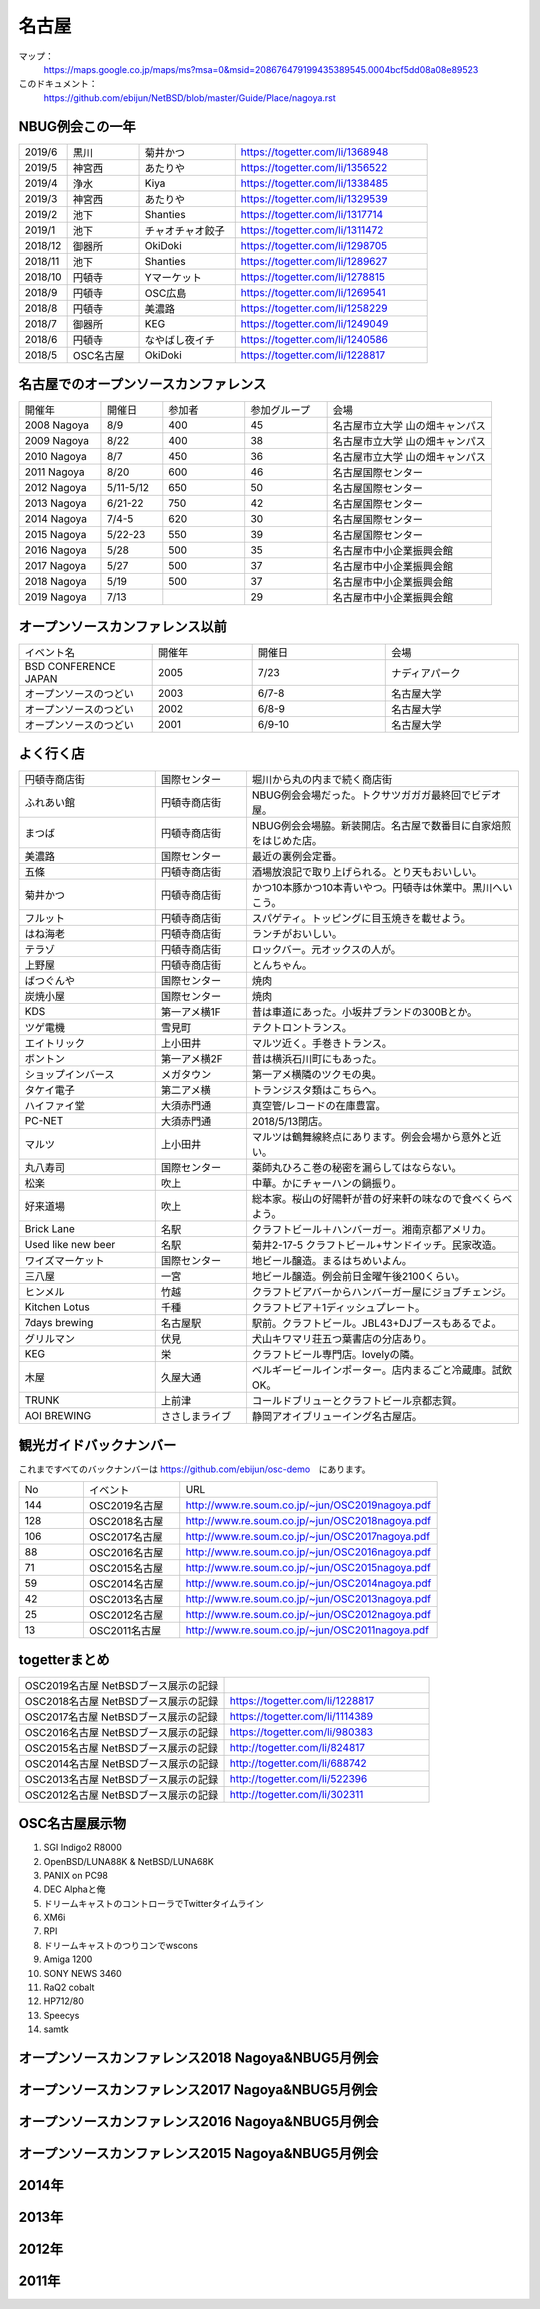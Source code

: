 .. 
 Copyright (c) 2014-9 Jun Ebihara All rights reserved.
 Redistribution and use in source and binary forms, with or without
 modification, are permitted provided that the following conditions
 are met:
 1. Redistributions of source code must retain the above copyright
    notice, this list of conditions and the following disclaimer.
 2. Redistributions in binary form must reproduce the above copyright
    notice, this list of conditions and the following disclaimer in the
    documentation and/or other materials provided with the distribution.
 THIS SOFTWARE IS PROVIDED BY THE AUTHOR ``AS IS'' AND ANY EXPRESS OR
 IMPLIED WARRANTIES, INCLUDING, BUT NOT LIMITED TO, THE IMPLIED WARRANTIES
 OF MERCHANTABILITY AND FITNESS FOR A PARTICULAR PURPOSE ARE DISCLAIMED.
 IN NO EVENT SHALL THE AUTHOR BE LIABLE FOR ANY DIRECT, INDIRECT,
 INCIDENTAL, SPECIAL, EXEMPLARY, OR CONSEQUENTIAL DAMAGES (INCLUDING, BUT
 NOT LIMITED TO, PROCUREMENT OF SUBSTITUTE GOODS OR SERVICES; LOSS OF USE,
 DATA, OR PROFITS; OR BUSINESS INTERRUPTION) HOWEVER CAUSED AND ON ANY
 THEORY OF LIABILITY, WHETHER IN CONTRACT, STRICT LIABILITY, OR TORT
 (INCLUDING NEGLIGENCE OR OTHERWISE) ARISING IN ANY WAY OUT OF THE USE OF
 THIS SOFTWARE, EVEN IF ADVISED OF THE POSSIBILITY OF SUCH DAMAGE.

名古屋
-------

マップ：
 https://maps.google.co.jp/maps/ms?msa=0&msid=208676479199435389545.0004bcf5dd08a08e89523 

このドキュメント：
 https://github.com/ebijun/NetBSD/blob/master/Guide/Place/nagoya.rst

NBUG例会この一年
~~~~~~~~~~~~~~~~~~~~~~~~~~~~~~~~~~~~~~

.. csv-table::
 :widths: 10 15 20 40

 2019/6,黒川,菊井かつ,https://togetter.com/li/1368948
 2019/5,神宮西,あたりや,https://togetter.com/li/1356522
 2019/4,浄水,Kiya,https://togetter.com/li/1338485
 2019/3,神宮西,あたりや,https://togetter.com/li/1329539
 2019/2,池下,Shanties,https://togetter.com/li/1317714
 2019/1,池下,チャオチャオ餃子,https://togetter.com/li/1311472
 2018/12,御器所,OkiDoki,https://togetter.com/li/1298705
 2018/11,池下,Shanties,https://togetter.com/li/1289627
 2018/10,円頓寺,Yマーケット,https://togetter.com/li/1278815
 2018/9,円頓寺,OSC広島,https://togetter.com/li/1269541
 2018/8,円頓寺,美濃路,https://togetter.com/li/1258229
 2018/7,御器所,KEG,https://togetter.com/li/1249049
 2018/6,円頓寺,なやばし夜イチ,https://togetter.com/li/1240586
 2018/5,OSC名古屋,OkiDoki,https://togetter.com/li/1228817

名古屋でのオープンソースカンファレンス
~~~~~~~~~~~~~~~~~~~~~~~~~~~~~~~~~~~~~~
.. Github/NetBSD/Guide/OSC/OSC100.csv 更新

.. csv-table::
 :widths: 20 15 20 20 40

 開催年,開催日,参加者,参加グループ,会場
 2008 Nagoya ,8/9,400,45,名古屋市立大学 山の畑キャンパス
 2009 Nagoya ,8/22,400,38,名古屋市立大学 山の畑キャンパス
 2010 Nagoya,8/7,450,36,名古屋市立大学 山の畑キャンパス
 2011 Nagoya,8/20,600,46,名古屋国際センター
 2012 Nagoya,5/11-5/12,650,50,名古屋国際センター
 2013 Nagoya,6/21-22,750,42,名古屋国際センター
 2014 Nagoya,7/4-5,620,30,名古屋国際センター
 2015 Nagoya,5/22-23,550,39,名古屋国際センター
 2016 Nagoya,5/28,500,35,名古屋市中小企業振興会館 
 2017 Nagoya,5/27,500,37,名古屋市中小企業振興会館 
 2018 Nagoya,5/19,500,37,名古屋市中小企業振興会館 
 2019 Nagoya,7/13,,29,名古屋市中小企業振興会館 

オープンソースカンファレンス以前
~~~~~~~~~~~~~~~~~~~~~~~~~~~~~~~~~~~~~~

.. csv-table::
 :widths: 20 15 20 20

 イベント名,開催年,開催日,会場
 BSD CONFERENCE JAPAN,2005,7/23,ナディアパーク
 オープンソースのつどい,2003,6/7-8,名古屋大学
 オープンソースのつどい,2002,6/8-9,名古屋大学
 オープンソースのつどい,2001,6/9-10,名古屋大学

よく行く店
~~~~~~~~~~~~~~

.. csv-table::
 :widths: 30 20 60

 円頓寺商店街,国際センター,堀川から丸の内まで続く商店街
 ふれあい館,円頓寺商店街,NBUG例会会場だった。トクサツガガガ最終回でビデオ屋。
 まつば,円頓寺商店街,NBUG例会会場脇。新装開店。名古屋で数番目に自家焙煎をはじめた店。
 美濃路,国際センター,最近の裏例会定番。
 五條,円頓寺商店街,酒場放浪記で取り上げられる。とり天もおいしい。
 菊井かつ,円頓寺商店街,かつ10本豚かつ10本青いやつ。円頓寺は休業中。黒川へいこう。
 フルット,円頓寺商店街,スパゲティ。トッピングに目玉焼きを載せよう。
 はね海老,円頓寺商店街,ランチがおいしい。
 テラゾ,円頓寺商店街,ロックバー。元オックスの人が。
 上野屋,円頓寺商店街,とんちゃん。
 ばつぐんや,国際センター,焼肉
 炭焼小屋,国際センター,焼肉
 KDS,第一アメ横1F,昔は車道にあった。小坂井ブランドの300Bとか。
 ツゲ電機,雪見町,テクトロントランス。
 エイトリック,上小田井,マルツ近く。手巻きトランス。
 ボントン,第一アメ横2F,昔は横浜石川町にもあった。
 ショップインバース,メガタウン,第一アメ横隣のツクモの奥。
 タケイ電子,第二アメ横,トランジスタ類はこちらへ。
 ハイファイ堂,大須赤門通,真空管/レコードの在庫豊富。
 PC-NET,大須赤門通,2018/5/13閉店。
 マルツ,上小田井,マルツは鶴舞線終点にあります。例会会場から意外と近い。
 丸八寿司,国際センター,薬師丸ひろこ巻の秘密を漏らしてはならない。
 松楽,吹上,中華。かにチャーハンの鍋振り。
 好来道場,吹上,総本家。桜山の好陽軒が昔の好来軒の味なので食べくらべよう。
 Brick Lane,名駅,クラフトビール＋ハンバーガー。湘南京都アメリカ。
 Used like new beer,名駅,菊井2-17-5 クラフトビール+サンドイッチ。民家改造。
 ワイズマーケット,国際センター,地ビール醸造。まるはちめいよん。
 三八屋,一宮,地ビール醸造。例会前日金曜午後2100くらい。
 ヒンメル,竹越,クラフトビアバーからハンバーガー屋にジョブチェンジ。
 Kitchen Lotus,千種,クラフトビア＋1ディッシュプレート。
 7days brewing,名古屋駅,駅前。クラフトビール。JBL43+DJブースもあるでよ。
 グリルマン,伏見,犬山キワマリ荘五つ葉書店の分店あり。
 KEG,栄,クラフトビール専門店。lovelyの隣。
 木屋,久屋大通,ベルギービールインポーター。店内まるごと冷蔵庫。試飲OK。
 TRUNK,上前津,コールドブリューとクラフトビール京都志賀。
 AOI BREWING,ささしまライブ,静岡アオイブリューイング名古屋店。

観光ガイドバックナンバー 
~~~~~~~~~~~~~~~~~~~~~~~~~~~~~~~~~~~~~~

これまですべてのバックナンバーは 
https://github.com/ebijun/osc-demo　にあります。

.. csv-table::
 :widths: 20 30 80

 No,イベント,URL
 144,OSC2019名古屋,http://www.re.soum.co.jp/~jun/OSC2019nagoya.pdf
 128,OSC2018名古屋,http://www.re.soum.co.jp/~jun/OSC2018nagoya.pdf
 106,OSC2017名古屋,http://www.re.soum.co.jp/~jun/OSC2017nagoya.pdf
 88,OSC2016名古屋,http://www.re.soum.co.jp/~jun/OSC2016nagoya.pdf
 71,OSC2015名古屋,http://www.re.soum.co.jp/~jun/OSC2015nagoya.pdf
 59,OSC2014名古屋,http://www.re.soum.co.jp/~jun/OSC2014nagoya.pdf
 42,OSC2013名古屋,http://www.re.soum.co.jp/~jun/OSC2013nagoya.pdf
 25,OSC2012名古屋,http://www.re.soum.co.jp/~jun/OSC2012nagoya.pdf
 13,OSC2011名古屋,http://www.re.soum.co.jp/~jun/OSC2011nagoya.pdf

togetterまとめ
~~~~~~~~~~~~~~~

.. csv-table::
 :widths: 80 80

 OSC2019名古屋 NetBSDブース展示の記録,
 OSC2018名古屋 NetBSDブース展示の記録,https://togetter.com/li/1228817
 OSC2017名古屋 NetBSDブース展示の記録,https://togetter.com/li/1114389
 OSC2016名古屋 NetBSDブース展示の記録,https://togetter.com/li/980383
 OSC2015名古屋 NetBSDブース展示の記録,http://togetter.com/li/824817
 OSC2014名古屋 NetBSDブース展示の記録,http://togetter.com/li/688742
 OSC2013名古屋 NetBSDブース展示の記録,http://togetter.com/li/522396
 OSC2012名古屋 NetBSDブース展示の記録,http://togetter.com/li/302311


OSC名古屋展示物
~~~~~~~~~~~~~~~~~~
#. SGI Indigo2 R8000
#. OpenBSD/LUNA88K & NetBSD/LUNA68K
#. PANIX on PC98
#. DEC Alphaと俺
#. ドリームキャストのコントローラでTwitterタイムライン
#. XM6i
#. RPI
#. ドリームキャストのつりコンでwscons
#. Amiga 1200
#. SONY NEWS 3460
#. RaQ2 cobalt
#. HP712/80
#. Speecys
#. samtk

オープンソースカンファレンス2018 Nagoya&NBUG5月例会
~~~~~~~~~~~~~~~~~~~~~~~~~~~~~~~~~~~~~~~~~~~~~~~~~~~~~

.. image::  ../Picture/2018/05/19/DSC_5463.JPG
.. image::  ../Picture/2018/05/19/DSC_5469.JPG
.. image::  ../Picture/2018/05/19/DSC_5478.JPG
.. image::  ../Picture/2018/05/19/DSC_5484.JPG
.. image::  ../Picture/2018/05/19/DSC_5485.JPG
.. image::  ../Picture/2018/05/19/DSC_5491.JPG
.. image::  ../Picture/2018/05/19/DSC_5494.JPG
.. image::  ../Picture/2018/05/19/DSC_5499.JPG
.. image::  ../Picture/2018/05/19/DSC_5507.JPG

オープンソースカンファレンス2017 Nagoya&NBUG5月例会
~~~~~~~~~~~~~~~~~~~~~~~~~~~~~~~~~~~~~~~~~~~~~~~~~~~~~

.. image::  ../Picture/2017/05/27/1495847439150.jpg
.. image::  ../Picture/2017/05/27/DSC_3514.JPG
.. image::  ../Picture/2017/05/27/DSC_3519.JPG
.. image::  ../Picture/2017/05/27/DSC_3520.JPG
.. image::  ../Picture/2017/05/27/DSC_3525.JPG
.. image::  ../Picture/2017/05/27/DSC_3526.JPG
.. image::  ../Picture/2017/05/27/DSC_3527.JPG
.. image::  ../Picture/2017/05/27/DSC_3529.JPG
.. image::  ../Picture/2017/05/27/DSC_3534.JPG

オープンソースカンファレンス2016 Nagoya&NBUG5月例会
~~~~~~~~~~~~~~~~~~~~~~~~~~~~~~~~~~~~~~~~~~~~~~~~~~~~~

.. image::  ../Picture/2016/05/28/DSC_1810.JPG
.. image::  ../Picture/2016/05/28/DSC_1811.JPG
.. image::  ../Picture/2016/05/28/DSC_1812.JPG
.. image::  ../Picture/2016/05/28/DSC_1815.JPG
.. image::  ../Picture/2016/05/28/DSC_1817.JPG
.. image::  ../Picture/2016/05/28/DSC_1818.JPG
.. image::  ../Picture/2016/05/28/DSC_1831.JPG
.. image::  ../Picture/2016/05/28/DSC_1833.JPG
.. image::  ../Picture/2016/05/28/DSC_1834.JPG

オープンソースカンファレンス2015 Nagoya&NBUG5月例会
~~~~~~~~~~~~~~~~~~~~~~~~~~~~~~~~~~~~~~~~~~~~~~~~~~~~~

.. image::  ../Picture/2015/05/23/DSC07164.JPG
.. image::  ../Picture/2015/05/23/DSC07165.JPG
.. image::  ../Picture/2015/05/23/DSC07168.JPG
.. image::  ../Picture/2015/05/23/DSC07169.JPG
.. image::  ../Picture/2015/05/23/DSC07170.JPG
.. image::  ../Picture/2015/05/23/DSC07172.JPG
.. image::  ../Picture/2015/05/23/DSC_1010.jpg
.. image::  ../Picture/2015/05/23/DSC_1011.jpg
.. image::  ../Picture/2015/05/23/DSC_1014.jpg

2014年
~~~~~~~~~~~~~~~~~~

.. image::  ../Picture/2014/07/05/DSC05103.JPG
.. image::  ../Picture/2014/07/05/DSC05104.JPG
.. image::  ../Picture/2014/07/05/DSC05105.JPG
.. image::  ../Picture/2014/07/05/DSC05106.JPG
.. image::  ../Picture/2014/07/05/DSC05108.JPG
.. image::  ../Picture/2014/07/05/DSC_0210.jpg
.. image::  ../Picture/2014/07/05/DSC_0212.jpg
.. image::  ../Picture/2014/07/05/DSC_0213.jpg
.. image::  ../Picture/2014/07/05/DSC_0216.jpg

2013年
~~~~~~~~~~~~~~~~~~
.. image::  ../Picture/2013/06/22/DSC_2113.jpg
.. image::  ../Picture/2013/06/22/DSC_2115.jpg
.. image::  ../Picture/2013/06/22/DSC_2116.jpg
.. image::  ../Picture/2013/06/22/DSC_2118.jpg
.. image::  ../Picture/2013/06/22/DSC_2119.jpg
.. image::  ../Picture/2013/06/22/DSC_2121.jpg
.. image::  ../Picture/2013/06/22/DSC_2124.jpg
.. image::  ../Picture/2013/06/22/DSC_2125.jpg
.. image::  ../Picture/2013/06/22/DSC_2129.jpg

2012年
~~~~~~~~~~~~~~~~~~
.. image::  ../Picture/2012/05/12/DSC_0369.JPG
.. image::  ../Picture/2012/05/12/DSC_0370.JPG
.. image::  ../Picture/2012/05/12/DSC_0372.JPG
.. image::  ../Picture/2012/05/12/DSC_0373.JPG
.. image::  ../Picture/2012/05/12/DSC_0374.JPG
.. image::  ../Picture/2012/05/12/DSC_0376.JPG
.. image::  ../Picture/2012/05/12/DSC_0378.JPG
.. image::  ../Picture/2012/05/12/DSC_0379.JPG
.. image::  ../Picture/2012/05/12/DSC_0383.JPG

2011年
~~~~~~~~~~~~~~~~~
.. image::  ../Picture/2011/08/20/P1000721.JPG
.. image::  ../Picture/2011/08/20/P1000722.JPG
.. image::  ../Picture/2011/08/20/P1000723.JPG
.. image::  ../Picture/2011/08/20/P1000724.JPG
.. image::  ../Picture/2011/08/20/P1000725.JPG
.. image::  ../Picture/2011/08/20/P1000726.JPG
.. image::  ../Picture/2011/08/20/P1000727.JPG
.. image::  ../Picture/2011/08/20/P1000731.JPG
.. image::  ../Picture/2011/08/20/P1000734.JPG

